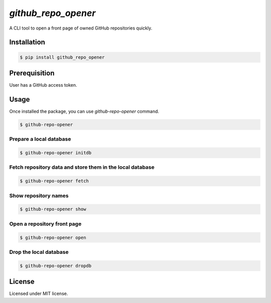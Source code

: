 
####################
`github_repo_opener`
####################

A CLI tool to open a front page of owned GitHub repositories quickly.


************
Installation
************

.. code-block:: bash

    $ pip install github_repo_opener


**************
Prerequisition
**************

User has a GitHub access token.


*****
Usage
*****

Once installed the package, you can use `github-repo-opener` command.

.. code-block:: bash

    $ github-repo-opener

Prepare a local database
========================

.. code-block:: bash

    $ github-repo-opener initdb

Fetch repository data and store them in the local database
==========================================================

.. code-block:: bash

    $ github-repo-opener fetch

Show repository names
=====================

.. code-block:: bash

    $ github-repo-opener show

Open a repository front page
============================

.. code-block:: bash

    $ github-repo-opener open

Drop the local database
=======================

.. code-block:: bash

    $ github-repo-opener dropdb


*******
License
*******

Licensed under MIT license.


